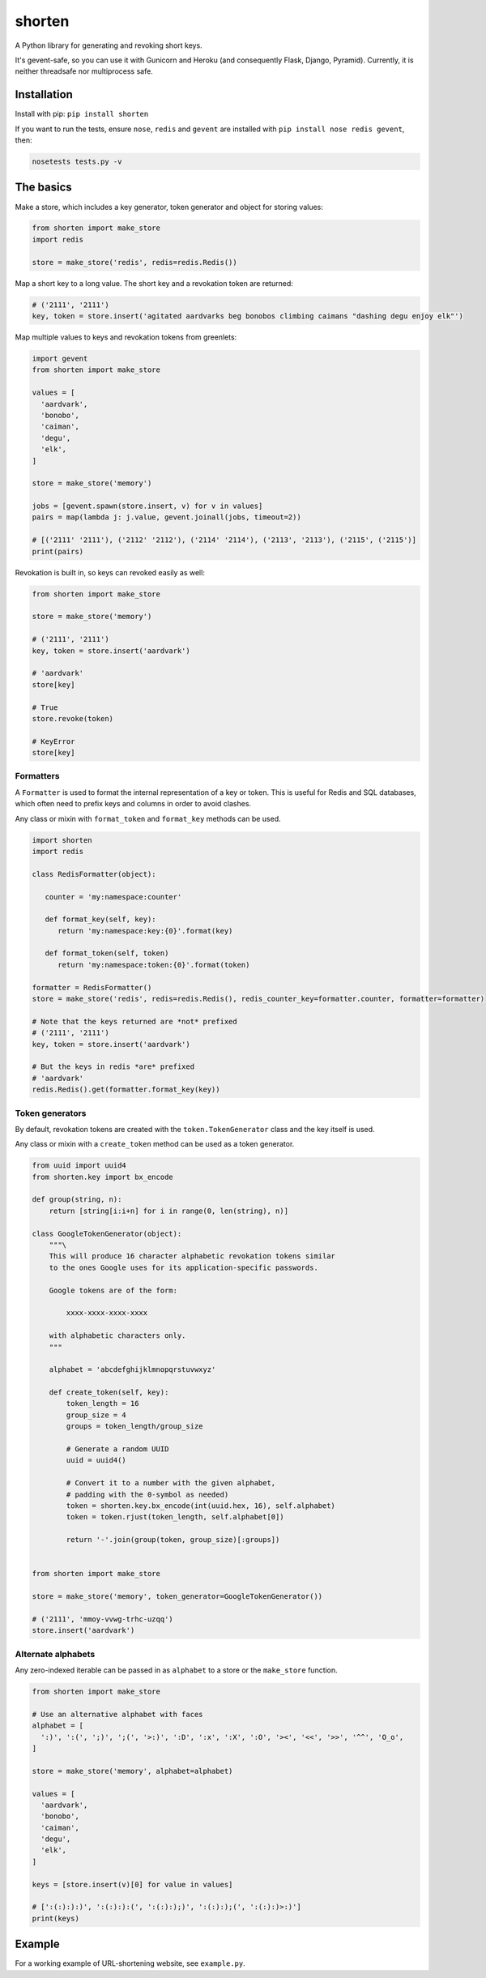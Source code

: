 shorten
=======

A Python library for generating and revoking short keys.

It's gevent-safe, so you can use it with Gunicorn and Heroku (and
consequently Flask, Django, Pyramid). Currently, it is neither
threadsafe nor multiprocess safe.

Installation
------------

Install with pip: ``pip install shorten``

If you want to run the tests, ensure ``nose``, ``redis`` and ``gevent``
are installed with ``pip install nose redis gevent``, then:

.. code:: shell

    nosetests tests.py -v

The basics
----------

Make a store, which includes a key generator, token generator and object
for storing values:

.. code:: python

    from shorten import make_store
    import redis

    store = make_store('redis', redis=redis.Redis())

Map a short key to a long value. The short key and a revokation token
are returned:

.. code:: python

    # ('2111', '2111')
    key, token = store.insert('agitated aardvarks beg bonobos climbing caimans "dashing degu enjoy elk"')

Map multiple values to keys and revokation tokens from greenlets:

.. code:: python

    import gevent  
    from shorten import make_store

    values = [
      'aardvark', 
      'bonobo', 
      'caiman', 
      'degu', 
      'elk',
    ]
      
    store = make_store('memory')

    jobs = [gevent.spawn(store.insert, v) for v in values]   
    pairs = map(lambda j: j.value, gevent.joinall(jobs, timeout=2))

    # [('2111' '2111'), ('2112' '2112'), ('2114' '2114'), ('2113', '2113'), ('2115', ('2115')]
    print(pairs)

Revokation is built in, so keys can revoked easily as well:

.. code:: python

    from shorten import make_store

    store = make_store('memory')

    # ('2111', '2111')
    key, token = store.insert('aardvark')

    # 'aardvark'
    store[key]

    # True
    store.revoke(token)

    # KeyError
    store[key]

Formatters
~~~~~~~~~~

A ``Formatter`` is used to format the internal representation of a key
or token. This is useful for Redis and SQL databases, which often need
to prefix keys and columns in order to avoid clashes.

Any class or mixin with ``format_token`` and ``format_key`` methods can
be used.

.. code:: python

    import shorten
    import redis

    class RedisFormatter(object):

       counter = 'my:namespace:counter'

       def format_key(self, key):
          return 'my:namespace:key:{0}'.format(key)

       def format_token(self, token)
          return 'my:namespace:token:{0}'.format(token)

    formatter = RedisFormatter()
    store = make_store('redis', redis=redis.Redis(), redis_counter_key=formatter.counter, formatter=formatter)

    # Note that the keys returned are *not* prefixed
    # ('2111', '2111')
    key, token = store.insert('aardvark')

    # But the keys in redis *are* prefixed
    # 'aardvark' 
    redis.Redis().get(formatter.format_key(key))

Token generators
~~~~~~~~~~~~~~~~

By default, revokation tokens are created with the
``token.TokenGenerator`` class and the key itself is used.

Any class or mixin with a ``create_token`` method can be used as a token
generator.

.. code:: python
    
    from uuid import uuid4
    from shorten.key import bx_encode

    def group(string, n):
        return [string[i:i+n] for i in range(0, len(string), n)]

    class GoogleTokenGenerator(object):
        """\
        This will produce 16 character alphabetic revokation tokens similar
        to the ones Google uses for its application-specific passwords.

        Google tokens are of the form:
            
            xxxx-xxxx-xxxx-xxxx

        with alphabetic characters only.
        """

        alphabet = 'abcdefghijklmnopqrstuvwxyz'
        
        def create_token(self, key):            
            token_length = 16
            group_size = 4
            groups = token_length/group_size

            # Generate a random UUID
            uuid = uuid4()          

            # Convert it to a number with the given alphabet, 
            # padding with the 0-symbol as needed)            
            token = shorten.key.bx_encode(int(uuid.hex, 16), self.alphabet)
            token = token.rjust(token_length, self.alphabet[0])
                        
            return '-'.join(group(token, group_size)[:groups])
    

    from shorten import make_store

    store = make_store('memory', token_generator=GoogleTokenGenerator())
    
    # ('2111', 'mmoy-vvwg-trhc-uzqq')
    store.insert('aardvark')    

Alternate alphabets
~~~~~~~~~~~~~~~~~~~

Any zero-indexed iterable can be passed in as ``alphabet`` to a store or
the ``make_store`` function.

.. code:: python

    from shorten import make_store

    # Use an alternative alphabet with faces
    alphabet = [
      ':)', ':(', ';)', ';(', '>:)', ':D', ':x', ':X', ':O', '><', '<<', '>>', '^^', 'O_o',
    ]

    store = make_store('memory', alphabet=alphabet)

    values = [
      'aardvark', 
      'bonobo', 
      'caiman', 
      'degu', 
      'elk',
    ]

    keys = [store.insert(v)[0] for value in values]

    # [':(:):):)', ':(:):):(', ':(:):);)', ':(:):);(', ':(:):)>:)']
    print(keys)

Example
-------

For a working example of URL-shortening website, see ``example.py``.
